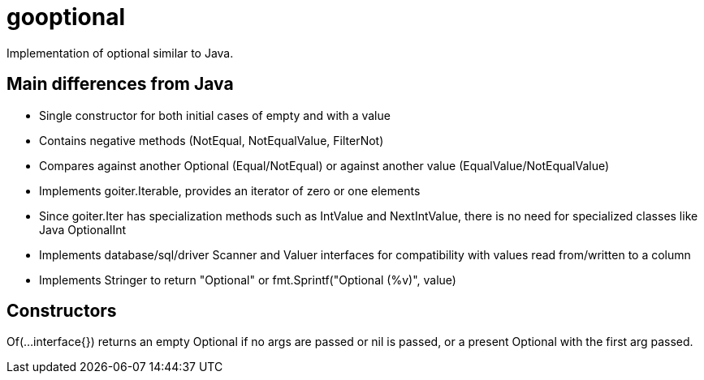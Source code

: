 :doctype: article

= gooptional

Implementation of optional similar to Java.

== Main differences from Java

- Single constructor for both initial cases of empty and with a value 
- Contains negative methods (NotEqual, NotEqualValue, FilterNot)
- Compares against another Optional (Equal/NotEqual) or against another value (EqualValue/NotEqualValue)
- Implements goiter.Iterable, provides an iterator of zero or one elements
- Since goiter.Iter has specialization methods such as IntValue and NextIntValue, there is no need for specialized classes like Java OptionalInt
- Implements database/sql/driver Scanner and Valuer interfaces for compatibility with values read from/written to a column
- Implements Stringer to return "Optional" or fmt.Sprintf("Optional (%v)", value)

== Constructors

Of(...interface{}) returns an empty Optional if no args are passed or nil is passed, or a present Optional with the first arg passed.

